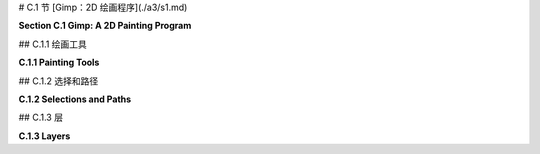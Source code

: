 # C.1 节  [Gimp：2D 绘画程序](./a3/s1.md) 

**Section C.1  Gimp: A 2D Painting Program**

.. tab:: 中文

    Gimp，即GNU图像处理程序，是一个免费且开源的程序，具有许多广为人知的商业程序Adobe Photoshop的功能。Gimp不仅可以从零开始创建图像，还可以修改现有图像。本书仅涵盖了Gimp功能的非常有限的子集。很容易找到Gimp的文档和教程，从它的“帮助”菜单开始。

    Gimp可以从<https://www.gimp.org>下载。它适用于Linux、Mac OS和Windows系统（对于Linux，建议从你的发行版软件仓库中安装）。本节使用的是2023年7月的当前版本Gimp 2.10。3.00版本正在开发中。用户手册可在<https://docs.gimp.org/2.10/en/>在线获取。

    我建议更改一些Gimp界面的偏好设置。从“编辑”菜单（或Mac上的“Gimp 2.10”菜单）打开“首选项”对话框，并查看左侧列表中的“界面”部分。在“工具箱”部分，我建议关闭“使用工具组”选项。这样可以让你一次性看到所有工具，类似于下图所示，而不是将许多工具隐藏在组中。在“界面”部分的“主题”下，我更喜欢“浅色”或“系统”主题。在“图标主题”下，我更喜欢“彩色”或“传统”。本节的Gimp屏幕截图使用了“彩色”图标和“浅色”主题。Gimp 2.10默认以单窗口模式启动，但如果你更喜欢多窗口模式，可以在“窗口”菜单中选择该选项。

    很容易意外更改Gimp窗口的配置。如果发生这种情况，你可以重置配置。在“窗口管理”下的首选项中查找，并点击“恢复保存的窗口位置为默认值”。

    ---

    Gimp的“文件”菜单有一个“新建”命令，允许你从头开始创建一个新图像。你将能够设置图像的大小和其他属性，例如背景颜色。还有一个“打开”命令，让你打开一个现有图像进行编辑。

    保存稍微有些问题。“保存”命令将保存一个“.xcf”文件，这是Gimp自己的格式。XCF文件不是图像，只能通过Gimp打开。它保存了完整的Gimp编辑环境，这对于更复杂的项目是必要的，如果你想以后能够返回编辑它们。

    要保存图像文件，你应该使用“文件”菜单中的“导出”或“另存为导出”命令。如果你打开了图像文件进行编辑，“导出”命令变成了一个“覆盖”命令，用于用编辑后的版本替换原始图像。这些命令允许你以多种格式保存图像。通常情况下，你应该将图像保存为JPEG或PNG格式。


.. tab:: 英文

    Gimp, the Gnu Image Manipulation Program, is a free and open-source program that has many of the capabilities of the better-known commercial program, Adobe Photoshop. Gimp can be used both for creating images from scratch and for modifying existing images. This book covers only a very limited subset of Gimp's features. It's easy to find documentation and tutorials on Gimp, starting with its "Help" menu.

    Gimp can be downloaded from <https://www.gimp.org>. It is available for Linux, Mac OS, and Windows. (For Linux, consider installing it from your distribution's software repository.) This section uses Gimp 2.10, the current version in July, 2023. Version 3.00 is under development. A user manual is available on-line at <https://docs.gimp.org/2.10/en/>.

    I recommend changing some of Gimp's interface preferences. Open the "Preferences" dialog from the "Edit" menu (or from the "Gimp 2.10" menu on Mac), and look under the "Interface" section in the list on the left. Under the "Toolbox" section, I recommend turning off the "Use tool groups" option. This will let you see all the tools at once, similar to what is shown in the image below, rather than hiding many of them in groups. Under "Theme" in the "Interface" section, I prefer the "Light" or "System" theme. And under "Icon Theme", I much prefer "Color" or "Legacy". The Gimp screen captures in this section use "Color" icons and the "Light" theme. Gimp 2.10 will start up in single-window mode by default, but there is an option for multi-window mode in the "Windows" menu if you prefer that mode.

    It is easy to accidently change the configuration of the Gimp window. If that happens, you can reset the configuration. Look in the Preferences under "Window Management", and click "Restore Saved Window Positions to Default Values".

    ----

    Gimp's "File" menu has a "New" command that lets you create a new image from scratch. You will be able to set the size of the image and other properties, such as background color. And there is an "Open" command that lets you open an existing image for editing.

    Saving is a little more problematic. The "Save" command will save an ".xcf" file, which is Gimp's own format. An xcf file is not an image, and it can only be opened with Gimp. It saves the full Gimp editing environment, which you need for more complex projects if you want to be able to return to editing them later.

    To save an image file, you should use the "Export" or "Export As" command in the "File" menu. If you opened an image file for editing, the "Export" command becomes an "Overwrite" command that is used to replace the original image with the edited version. These commands let you save images in a wide variety of formats. In general, you should save your images in JPEG or PNG format.

## C.1.1  绘画工具 

**C.1.1  Painting Tools**

.. tab:: 中文

    我强烈建议你在阅读这里的内容时，下载 Gimp 并进行实验！在你进行实验时，请记住你总是可以使用 Ctrl-Z（在 Mac 上是 Command-Z）来撤销任何操作。

    Gimp 拥有各种各样的工具，你可以在窗口左上角的“工具箱”中找到它们。（我的讨论假设你正在以单窗口模式工作，并且窗口保持其原始配置。）你可以将鼠标悬停在工具按钮上，以了解该工具的作用。点击按钮以选择一个工具。在图像窗口上点击或拖动鼠标以应用所选工具。工具箱还有控制前景和背景颜色的按钮。这里有一个带有一些注释的工具箱插图。你计算机上的工具箱的外观将取决于你使用的 Gimp 版本和你使用的主题，但这里展示的所有工具都应该可用：

    ![123](../../en/a3/gimp-tools.png)

    工具箱下方是“工具选项”对话框，其中包含当前所选绘图工具的选项。当你选择一个新工具时，对话框的内容会改变。例如，这里是用于在图像上进行常规绘画的画笔工具的选项。画笔可能是最基本且有用的工具：

    ![123](../../en/a3/gimp-tool-options.png)

    你会注意到 Gimp 没有用于绘制矩形和圆形等形状的工具。然而，你可以使用选择工具来绘制这样的形状。

    选择工具可以用来选择图像中的区域。例如，点击矩形工具，并在图像上拖动鼠标以选择一个矩形区域。在“工具选项”对话框中的矩形选择工具的一个设置允许你对矩形的角落进行圆滑处理。椭圆选择工具可以用来选择椭圆形区域。在上图中的椭圆旁边的自由选择（或套索）工具，可以用来选择多边形区域：只需点击一系列点以选择多边形的顶点，并点击初始点以关闭多边形。你也可以拖动套索工具以手绘方式绘制区域的轮廓。一旦你有了选择，你可以对它做很多事情。

    一个重要的事实是，当有选择时，你只能在选择内进行绘制——选择区域外的区域完全不受绘画工具或你尝试对图像做的任何其他事情的影响！如果你忘记了这一点，当你尝试在选定区域外应用绘画工具而它没有任何效果时，你可能会感到非常困惑。

    看起来像溢出的油漆桶的油漆桶填充工具，在使用选择时特别有用。在选择桶工具后，在其工具选项对话框中将“受影响区域”设置为“填充整个选择”。有了这个设置，点击选定区域内将用颜色填充该区域。另一个有用的选项是“填充类型”，它允许你用前景色、背景色或图案填充区域。要更改使用的图案，请在“图案填充”选项下方点击图案的图像。

    在 Gimp 中绘制直线有点奇怪。要画一条线，点击图像并立即释放鼠标按钮。然后按下 shift 键。在按住 shift 键的同时移动鼠标（不要按住鼠标上的任何按钮）。然后再次点击鼠标。一条线从最初的点击到最终的点击被绘制出来。你可以将这种技术应用到画笔工具以及其他工具，如橡皮擦。

    渐变工具允许你用渐变进行绘画。渐变是一种颜色的平滑变化序列，按照某种模式排列。Gimp 中有许多不同的渐变。在选择渐变工具后，点击工具选项对话框中的渐变图像，以选择你想要使用的渐变。请注意，一些更有趣的渐变包括透明颜色，这些颜色在渐变是透明或半透明的地方创建区域。


    线性渐变、径向渐变和其他形状可以通过渐变工具选项中的“形状”设置来选择。通过开启“自适应超采样”选项，你可以获得看起来更平滑的渐变效果。

    要在图像上应用渐变，按下鼠标左键在你希望颜色序列开始的点，按住按钮拖动鼠标，然后在你希望颜色序列结束的点释放按钮。在你绘制渐变后，屏幕上会留下一条带有显示渐变颜色停止点的点的线。你可以通过拖动这些点来编辑渐变。或者点击其中一个点，你将得到一个对话框，你可以在其中编辑颜色。按回车键完成编辑。如果你实际上不想编辑渐变，这可能会很烦人。如果你在渐变工具的工具选项中开启“即时模式”，那么在绘制渐变时你将不会得到编辑选项。

    作为使用渐变可以做什么的一个例子，这里是一张完全用几次渐变工具应用创建的图像：

    ![123](../../en/a3/gimp-gradients.png)

    对于这幅图片，背景是通过选择名为“陆地和海洋”的渐变，将渐变形状设置为“线性”，并从图像底部拖动鼠标到顶部来制作的。边缘的框架是使用“方形木框”渐变制作的，并将形状选项设置为“方形”。“方形木框”渐变的大部分是透明的。框架是通过从图像中心拖动鼠标到边缘来制作的，但渐变中唯一不透明的部分在边缘附近。眼睛是使用形状设置为“径向”的“径向眼球”渐变制作的。彩虹使用了形状设置为“径向”的“径向彩虹环”渐变。在创建彩虹时使用了矩形选择。如果没有选择，彩虹会是一个完整的圆。然而，只有圆的那部分在选中区域内，所以只有那部分被绘制了。

    你也会想尝试一些其他工具，比如涂抹工具、橡皮擦和克隆工具。对于任何工具的使用帮助，可以在使用工具时查看图像窗口底部的消息。如果你想学习更多，请查阅用户手册。

    ---

    除了绘画工具，Gimp 还有各种各样的颜色操作工具，这些工具可以一次性应用于整个图像（或者如果有选择，只应用于图像的选定部分）。在“颜色”菜单和“滤镜”菜单中查找它们。这些工具通常用于修改照片中的颜色或对图像应用效果。

    例如，“颜色”菜单中的“亮度和对比度”命令打开一个对话框，可以用来调整图像的亮度和对比度，而同一菜单中的“色彩平衡”和“色相-饱和度”对话框可以用来调整颜色。记住，如果有选择，那么变化将只应用于选定区域内的像素。

    作为一个例子，我使用“色相-饱和度”对话框将图像中花朵的颜色从紫色变为粉色：

    ![123](../../en/a3/gimp-color-adjust.png)

    （原始图像在左侧，来自维基共享资源，<https://commons.wikimedia.org>，这是一个很好的实验图像来源。这张图像是公共领域的。）注意，只有花朵的颜色被修改了，叶子或树枝没有变化。为了实现这一点，我必须在选择颜色变化之前选择花朵，以便颜色变化仅限于选择。选择是使用“按颜色选择”工具制作的。如果你使用那个工具点击图像，所有颜色与被点击像素相似的像素将被选择。通过按住 shift 键点击，你可以向已经选择的像素中添加新的像素。我发现当我将工具的“阈值”选项从 15.0 更改为 30.0 时，更容易获得我想要的选择；这个选项决定了颜色需要多么相似。我不得不多次点击，每次不小心添加太多到选择中时使用撤销。一旦选择准备好了，我从“颜色”菜单中选择了“色相-饱和度”，改变了色相，并增加了亮度和饱和度，以获得我想要的颜色。

    另一种修改图像的方法是使用滤镜。Gimp 中的滤镜可以非常通用。它们可能更好地被称为“效果”。例如，有一个用于模糊图像的滤镜，一个用于使图像看起来像旧照片的滤镜，还有一个使其看起来像由布料制成的滤镜。Gimp 中的一些滤镜从无中生成图像，有些则做更复杂的事情。你可以在“滤镜”菜单中找到 Gimp 的滤镜。我在这里不再进一步讨论它们，但一些有趣的滤镜尝试包括：扭曲/浮雕，扭曲/马赛克，扭曲/波纹，边缘检测，艺术/应用画布，艺术/立体主义，装饰/老照片，和地图/扭曲。


.. tab:: 英文

    I strongly suggest that you get Gimp and experiment with it as you read about it here! As you experiment, remember that you can always use Control-Z to undo any action (Command-Z on a Mac).

    Gimp has a wide variety of tools, which you can find in the "Toolbox" in the upper left corner of the window. (My discussion here assumes that you are working in single-window mode, with the window in its original configuration.) You can hover your mouse over a tool button to find out what the tool is for. Click a button to select a tool. Click or drag the mouse on an image window to apply the selected tool. The Toolbox also has buttons for controlling the foreground and background color. Here is an illustration of the Toolbox with a few annotations. The appearance of the Toolbox on your computer will depend on the version of Gimp and on the theme that you are using, but all the tools shown here should be available:

    ![123](../../en/a3/gimp-tools.png)

    Below the Toolbox is the "Tool Options" dialog, which contains options for the drawing tool that is currently selected. The contents of the dialog change when you select a new tool. Here, for example, are the options for the Brush tool, which is used for painting on an image in the usual sense. The Brush is probably the most basic and useful tool:

    ![123](../../en/a3/gimp-tool-options.png)

    You'll notice that Gimp does not have tools for drawing shapes such as rectangles and circles. However, it is possible to draw such shapes using selections.

    Selection tools can be used to select regions in the image. For example, click the Rectangle tool, and drag the mouse on the image to select a rectangular region. One of the settings in the "Tool Options" dialog for the Rectangle Select tool allows you to round off the corners of the rectangle. The Ellipse Select tool can be used to select oval-shaped regions. The Free Select (or Lasso) tool, which is next to the Ellipse in the above image, can be used to select polygonal regions: Just click a sequence of points to select the vertices of the polygon, and click back on the initial point to close the polygon. You can also drag the Lasso tool to draw the outline of a region freehand. Once you have a selection, there are many things that you can do with it.

    One important fact is that when there is a selection, you can only draw inside the selection—the area outside the selection is completely unaffected by painting tools, or by anything else that you try to do the image! If you forget about this, you can be very confused when you try to apply a painting tool outside the selection and it has no effect at all.

    The Bucket Fill Tool, which looks like a spilling paint bucket, is especially useful with selections. After selecting the bucket tool, set the "Affected Area" in its Tool Options dialog to "Fill whole selection". With that setting, clicking inside the selected area will fill that area with color. Another useful option is the "Fill Type" which allows you to fill regions with either the foreground color, the background color, or a pattern. To change the pattern that is used, click on the image of the pattern, just below the "Pattern fill" option.

    Drawing straight lines in Gimp is a little strange. To draw a line, click the image and immediately release the mouse button. Then press the shift key. Move the mouse while holding down the shift key (without holding down any button on the mouse). Then click the mouse again. A line is drawn from the original click to the final click. You can apply this technique to the Brush tool as well as to other tools, such as the Eraser.

    The Gradient tool allows you to paint with gradients. A gradient is a smoothly-changing sequence of colors, arranged in some pattern. Many different gradients are available in Gimp. After selecting the Gradient tool, click the image of the gradient in the Tool Options dialog to select the gradient that you would like to use. Note that some of the more interesting gradients include transparent colors, which create regions where the gradient is transparent or translucent.

    Linear gradients, radial gradients and other shapes can be selected using the "Shape" setting in the gradient Tool Options. And you can get much smoother-looking gradients by turning on the "Adaptive supersampling" option.

    To apply a gradient to an image, press the left mouse button at the point where you want the color sequence to start, drag the mouse while holding down the button, and release the button at the point where you want the color sequence to end. After you draw the gradient, a line remains on the screen with dots along the line showing the gradient's color stops. You can edit the gradient by dragging the dots. Or click one of the dots and you will get a dialog where you can edit the color. Press return to finish editing. This can get annoying if you don't actually want to edit the gradient. If you turn on "Instant mode" in the Tool Options for the gradient tool, then you will not get the editing option when you draw a gradient.

    As an example of what you can do with gradients, here is an image that was created entirely with a few applications of the gradient tool:

    ![123](../../en/a3/gimp-gradients.png)

    For this picture, the background was made by selecting the gradient named "Land and Sea", setting the gradient Shape set to "Linear", and dragging the mouse from the bottom of the image to the top. The frame around the edges was made using the "Square Wood Frame" gradient with the Shape option set to "Square". Much of the "Square Wood Frame" gradient is transparent. The frame was made by dragging the mouse from the center of the image to the edge, but the only opaque part of the gradient was near the edges. The eye was made using a "Radial Eyeball" gradient with the shape set to "Radial". And the rainbow used the "Radial Rainbow Hoop" gradient with the shape set to "Radial." A rectangular selection was used while creating the rainbow. Without the selection, the rainbow would have been a full circle. However, only part of that circle was inside the selection, so only that part was drawn.

    You will want to try some of the other tools as well, such as the Smudge tool, the Eraser, and the Clone tool. For help on using any tool, look at the message at the bottom of the image window while using the tool. Consult the user manual if you want to learn more.

    ----

    In addition to its painting tools, Gimp has a wide variety of color manipulation tools that apply to an entire image at once (or just to the selected part of the image, if there is a selection). Look for them in the "Color" menu and in the "Filter" menu. These tools are often used to modify the colors in photographs or to apply effects to images.

    For example, the "Brightness and Contrast" command in the "Color" menu opens a dialog that can be used to adjust the brightness and the contrast of an image, while the "Color Balance" and "Hue-Saturation" dialogs in the same menu can be used to adjust the color. Remember that if there is a selection, then the change will apply only to the pixels in the selected area.

    As an example, I used the "Hue-Saturation" dialog to change the color of the flowers in an image from purple to pink:

    ![123](../../en/a3/gimp-color-adjust.png)

    (The original image, on the left, is from Wikimedia Commons, <https://commons.wikimedia.org>, which is a good source of images for experimentation. This image is in the public domain.) Note that only the colors of the flowers have been modified, not the leaves or branches. To make that possible, I had to select the flowers before changing the color, so that the color change would be limited to the selection. The selection was made using the "Select by Color" tool. If you click on an image using that tool, all pixels that have a similar color to the clicked pixel will be selected. By holding down the shift key as you click, you can add new pixels to the pixels that were already selected. I found that it was easier to get the selection that I wanted when I change the "Threshold" option for the tool from 15.0 to 30.0; this option determines how similar the colors have to be. I had to click many times, using Undo whenever I accidently added too much to the selection. Once the selection was ready, I selected "Hue-Saturation" from the "Color" menu, changed the hue, and increased both the lightness and the saturation to get the color that I wanted.

    Another way to modify an image is with a filter. Filters in Gimp can be very general. They might better be called "effects." For example, there is a filter for blurring the image, one for making the image look like an old photograph, and one to make it look like it's made out of cloth. Some filters in Gimp generate images from nothing, and some do even more complicated things. You will find Gimp's filters in the "Filter" menu. I will not discuss them further here, but some interesting filters to try include: Distorts/Emboss, Distorts/Mosaic, Distorts/Ripple, Edge-Detect, Artistic/Apply-Canvas, Artistic/Cubism, Decor/Old-Photo, and Map/Warp.

## C.1.2  选择和路径

**C.1.2  Selections and Paths**

.. tab:: 中文

    选择在 Gimp 中非常重要，还有更多关于它们的知识点需要学习。关于它们的最重要的事情之一是理解像素可以是“部分选中”的。也就是说，选择不一定是像素的集合；它实际上是为每个像素分配了一个“选中程度”。例如，剪切命令（Mac 上的 Control-X 或 Command-X）会删除所选内容。它将完全选中的像素设置为透明（如果图像有 Alpha 通道）或背景颜色（如果没有 Alpha 通道）。然而，部分选中的像素只会部分被剪切。如果有 Alpha 通道，像素会变得半透明；如果没有，像素的当前颜色将与背景颜色混合。类似地，当你填充一个选择时，部分选中的像素的当前颜色会与填充颜色混合。这非常类似于 Alpha 混合，选中程度扮演了 Alpha 通道的角色。（有关 Alpha 颜色组件和 Alpha 混合的讨论，请参阅[2.1.4 小节](../c2/s1.md#214--颜色模型)。）

    获得部分选中像素的一种方法是对选择进行“羽化”。当选择通过比如说 10 像素进行羽化时，选择周围的清晰边界被替换为一个 10 像素宽的边框，选中程度在边框宽度上从 1 减少到 0。使用“选择”菜单中的“羽化”命令来羽化当前选择。或者，选择工具，如矩形选择工具，具有工具选项，可以自动羽化你用工具创建的任何选择的边框。例如，右侧的图像就是通过使用羽化的椭圆形选择从左侧的图像开始制作的：

    ![123](../../en/a3/gimp-feather-selection.png)

    原始图像再次是来自维基共享资源的公共领域图像。我从原始图像中的花朵周围开始进行椭圆形选择。在椭圆形选择工具的工具选项中，“羽化边缘”选项设置为 40。然后我应用了“选择”菜单中的“反转”命令，这反转了选择，使得椭圆的外部被选中而不是内部。最后，我使用“剪切”来删除所选区域，只留下花朵，在花朵逐渐融入背景的 40 像素边框中。（注意：为了给图像增加一些视觉兴趣，在进行选择之前，我将“艺术”/“油画化”滤镜应用于原始图像。）

    Gimp 用户经常在创建选择上投入大量的工作。获得对选择的更多控制的一种方法是使用路径工具，下面将讨论。另一种是“快速蒙版”，它让你完全控制单个像素的选中程度。使用“选择”菜单中的“切换快速蒙版”命令来开启和关闭快速蒙版。当快速蒙版开启时，当前选择被表示为图像上的半透明粉红色叠加层。叠加层的透明度程度对应于像素的选中程度。对于完全选中的像素，叠加层是完全透明的。当快速蒙版开启时，所有绘画工具都会影响蒙版而不是图像。例如，用黑色绘制将添加到蒙版中（从而从选择中减去），用白色绘制或擦除将从蒙版中减去（从而添加到选择中）。在编辑快速蒙版时，考虑使用铅笔工具而不是画笔工具。铅笔工具与画笔工具相同，只是它不进行任何透明度或抗锯齿处理。

    ----

    "路径"在 Gimp 中是一条贝塞尔曲线。（参见[2.2.3 小节](../c2/s2.md#223--多边形曲线和路径)。）路径在实际图像中是不可见的，但你可以“描边”路径使其可见。路径不是选择，但它们密切相关。你可以将路径转换成选择，或者将选择转换成路径。

    使用路径工具创建路径。要创建路径，用路径工具点击一系列点。或者，你可以通过控制点击回到第一个点（或在 Mac 上命令点击）来创建一个封闭路径。这会生成一个多边形路径。然后你可以拖动多边形的一边，将其从直线变成曲线。当你这样做时，通常会在曲线的端点出现贝塞尔控制手柄。你可以拖动控制手柄的末端以更精细地控制形状。在两条曲线段连接的点上，有两个控制手柄。如果你在拖动其中一个手柄的末端时按住 shift 键，那么两个手柄将被限制为直线并且长度相同，这使得曲线在该点平滑。

    路径通常在用路径工具编辑时不可见。然而，你创建的任何路径都会被保存到路径对话框中。路径对话框是一组标签对话框之一，你可以在 Gimp 窗口的右侧边缘找到它们。（参见本节后面图层对话框的插图。）最初，它隐藏在图层对话框后面。点击路径标签查看路径对话框。路径对话框包含路径列表。右键点击列表中的一个路径以获得弹出菜单。从弹出菜单中，选择“路径工具”使路径在图像中再次可见并切换到路径工具以便编辑路径。选择“路径到选择”将路径转换成选择；所有位于路径内的像素将被选中。选择“描边路径”沿着路径绘制一条线或拖动绘画工具。将打开一个对话框框，让你设置描边的属性。还有一个命令“选择到路径”，它将当前选择转换成路径；如果你在路径对话框中任何地方点击，这个命令将在弹出菜单中可用。

    作为使用路径的一个例子，这个插图解释了我是如何在路径工具的帮助下制作心形的：

    ![123](../../en/a3/gimp-heart.png)

.. tab:: 英文

    Selections are very important in Gimp, and there is a lot more to learn about them. One of the most important things to understand about them is that a pixel can be "partially selected." That is, a selection is not necessarily just a collection of pixels; it's really an assignment of a "degree of selectedness" to each pixel. For example, the Cut command (Control-X or Command-X on Mac) deletes the content of a selection. It sets a fully selected pixel to transparent (if the image has an alpha component) or to the background color (if there is no alpha component). However, a partially selected pixel will only be partially cut. If there is an alpha component, the pixel becomes translucent; if not, the current color of the pixel is blended with the background color. Similarly, when you fill a selection, the current color of a partially selected pixel is blended with the fill color. This is very much like alpha blending, with the degree of selectedness playing the role of the alpha component. (See [Subsection 2.1.4](../c2/s1.md#214--颜色模型) for a discussion of the alpha color component and alpha blending.)

    One way to get partially selected pixels is to "feather" a selection. When a selection is feathered by, say, 10 pixels, the sharp boundary around the selection is replaced by a 10-pixel-wide border, with the degree of selectedness decreasing from one to zero across the width of the border. Use the "Feather" command in the "Select" menu to feather the current selection. Alternatively, selection tools, such as the Rectangle Select tool, have a Tool Option that will automatically feather the border of any selection that you create with the tool. As an example, a feathered elliptical selection was used to make the image on the right, starting from the image on the left:

    ![123](../../en/a3/gimp-feather-selection.png)

    The original image is, again, a public-domain image from Wikimedia Commons. I started with an elliptical selection around the flowers in the original image. In the Tool Options for the Elliptical Selection tool, the "Feather Edges" option was set to 40. I then applied the "Invert" command from the "Select" menu, which inverted the selection so that the outside of the ellipse was selected instead of the inside. Finally, I used "Cut" to delete the selected region, leaving just the flowers, with a 40-pixel border in which the flowers fade into the background. (Note: To add some visual interest to the image, I applied the "Artistic" / "Oilify" filter to the original before doing the selection.)

    Gimp users often put a great deal of work into creating a selection. One way to get more control over selections is with the Path tool, which is discussed below. Another is the "Quick Mask," which gives you complete control of the degree of selectedness of individual pixels. Use the "Toggle Quick Mask" command in the "Select" menu to turn the Quick Mask on and off. When the Quick Mask is on, the current selection is represented as a translucent pink overlay on the image. The degree of transparency of the overlay corresponds to the degree of selectedness of the pixel. The overlay is completely transparent for fully selected pixels. When the Quick Mask is on, all painting tools affect the mask rather than the image. For example, drawing with black will add to the mask (and therefore subtract from the selection), and drawing with white—or erasing—will subtract from the mask (and therefore add to the selection). When editing the Quick Mask, consider using the pencil tool instead of the bursh tool. The pencil tool is the same as the brush tool, except that it does not do any transparency or antialiasing.

    ----

    A "path" in Gimp is a Bezier curve. (See [Subsection 2.2.3](../c2/s2.md#223--多边形曲线和路径).) Paths are not visible in the actual image, but you can "stroke" a path to make it visible. Paths are not selections, but they are closely related. You can convert a path into a selection, or a selection into a path.

    Paths are created using the Paths Tool. To create a path, click a sequence of points with the Path Tool. Optionally, you can make a closed path by control-clicking back on the first point (or command-clicking on a Mac). This gives a polygonal path. You can then drag on one of the sides of the polygon to change it from a straight line into a curve. When you do that, the usual Bezier control handles will appear at the endpoints of the curve. You can drag the ends of the control handles for finer control of the shape. At a point where two segments of the curve join, there are two control handles. If you hold down the shift key while dragging an end of one of the two handles, then the two handles are constrained to be a straight line and to have the same length, which makes the curve smooth at that point.

    Paths are ordinarily not visible except when they are being edited with the Paths Tool. However, any path that you create is saved to the Path Dialog. The Path Dialog is one of a group of tabbed dialogs that you will find along the right edge of the Gimp window. (See the illustration of the Layers Dialog, later in this section.) Initially, it is hidden behind the Layers Dialog. Click the Paths tab to see the Path Dialog. The Paths Dialog contains a list of paths. Right-click one of the paths in the list to get a popup menu. From the popup menu, choose "Path Tool" to make the path visible again in the image and to switch to the Path Tool so that the path can be edited. Choose "Path to Selection" from the popup menu to convert the path into a selection; all of the pixels that lie inside the path will be selected. Choose "Stroke Path" to draw a line or drag a paint tool along the path. A dialog box will open to let you set the properties of the stroke. There is also a command "Selection to Path" that will convert the current selection into a path; this command is available in the popup menu if you click anywhere in the Path Dialog.

    As an example of using paths, this illustration explains how I made a heart shape using the Path Tool:

    ![123](../../en/a3/gimp-heart.png)

## C.1.3  层

**C.1.3  Layers**

.. tab:: 中文


    在 Gimp 中，一个图像可以由一叠“图层”组成。每个图层本身是一个图像。最终图像是通过从一个空白画布开始，然后依次将每个图层复制到画布上而组成的。一个图层不一定非得和画布大小相同。一个图层可以是半透明的，并且可以有透明的部分。图层的优点是你可以编辑一个图层而不影响其他图层。你可以移动一个图层（使用移动工具），而下面图层的内容仍然会保留。尽管图层主要用于高级应用，但它们是一个重要特性，如果你不了解它们，可能会导致混淆——特别是因为几种工具和命令会自动向图像添加新图层。

    重要的是要理解，在任何给定时间只能编辑一个图层。这个图层被称为活动图层。如果你忘记了哪个图层是活动的，这可能会很烦人。如果活动图层在可见图像中被隐藏或已经完全透明，那尤其烦人！

    图层列在图层对话框中，这是 Gimp 窗口右下角的一个标签对话框。在图层列表中，活动图层会被高亮显示。点击列表中的不同图层使其成为活动的。右键点击对话框会弹出一个菜单，包含用于处理图层的命令。有些命令在“图层”菜单中也有重复。如果你右键点击列表中的一个图层，弹出菜单还将包括适用于该单个图层的命令。这是使用四个图层的项目中图层对话框的插图：

    ![123](../../en/a3/gimp-layers.png)

    一个新图像只会有一个图层。你可以通过在“图层”菜单中或通过右键点击图层对话框得到的弹出菜单中的命令来添加一个新图层。在某些情况下，新图层也会自动添加。特别是文本工具，总是创建一个新图层。文本图层是特殊的。它们只包含文本，并且只能使用文本工具进行编辑。（更准确地说，如果你使用其他工具编辑文本图层，它将被转换成一个普通图层，你不能再将其作为文本进行编辑。）

    粘贴命令也会创建一个新图层。在这种情况下，这个图层是特殊的，因为它是一个“浮动”图层。将图像粘贴到 Gimp 窗口后，你可以使用移动工具将浮动图层拖动到所需位置。在你做其他事情之前，除了移动图层，你需要要么“锚定”图层（即，使其成为活动图层的一部分），要么将其转换成一个新的普通图层。要锚定它，只需点击粘贴图层外面。要将其转换成一个普通图层，右键点击图层对话框中的它的条目，并在弹出菜单中使用“新建图层”命令。（菜单中也会有“锚定”命令。）再说一次，如果你不了解这种行为，它可能会很烦人。


.. tab:: 英文


    In Gimp, an image can be composed from a stack of "layers." Each layer is itself an image. The final image is composed by starting with a blank canvas, then copying each layer to the canvas, one after the other. A layer doesn't necessarily have to be the same size as the canvas. A layer can be translucent, and can have transparent parts. The advantage of layers is that you can edit one layer without changing the others. You can move a layer (with the Move Tool), and the stuff in the lower layers will be still be there. While layers are used mostly in advanced applications, they are an important feature and one that can lead to confusion if you don't know about them—especially since several tools and commands add new layers to an image automatically.

    It is important to understand that only one layer can be edited at any given time. That layer is called the active layer. This can be annoying if you lose track of which layer is active. It can be especially annoying if the active layer is hidden in the visible image or has been made completely transparent!

    Layers are listed in the Layer Dialog, one of the tabbed dialogs in the lower right corner of the Gimp window. In the list of layers, the active layer is highlighted. Click a different layer in the list to make that one active. Right-click the dialog for a popup menu of commands for working with layers. Some of the commands are duplicated in the "Layer" menu. If you right-click one of the layers in the list, the popup menu will also include commands that apply to that individual layer. Here is an illustration of the Layer Dialog from a project that uses four layers:

    ![123](../../en/a3/gimp-layers.png)

    A new image will only have one layer. You can add a new layer with a command in the "Layer" menu or in the popup menu that you get by right-clicking the Layer Dialog. New layers are also added automatically in some cases. The Text Tool, in particular, always creates a new layer. Text layers are special. They only contain text, and they can only be edited with the text tool. (More exactly, if you edit a text layer with some other tool, it is converted into a regular layer, and you can no longer edit it as text.)

    The Paste command will also create a new layer. In this case, the layer is special because it is a "floating" layer. After pasting an image into a Gimp window, you can use the Move Tool to drag the floating layer to the desired position. Before you do anything else, aside from moving the layer, you need to either "anchor" the layer (that is, make it part of the active layer), or convert it into a new regular layer. To anchor it, just click outside the pasted layer. To convert it into a regular layer, right click on its entry in the Layer Dialog, and use the "To New Layer" command in the popup menu. (There will also be an "Anchor" command in the menu.) Again, this behavior can be annoying if you don't know about it.